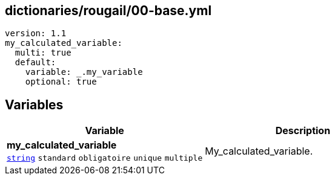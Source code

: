 == dictionaries/rougail/00-base.yml

[,yaml]
----
version: 1.1
my_calculated_variable:
  multi: true
  default:
    variable: _.my_variable
    optional: true
----
== Variables

[cols="130a,130a",options="header"]
|====
| Variable                                                                                                                         | Description                                                                                                                      
| 
**my_calculated_variable** +
`https://rougail.readthedocs.io/en/latest/variable.html#variables-types[string]` `standard` `obligatoire` `unique` `multiple`                                                                                                                                  | 
My_calculated_variable.                                                                                                                                  
|====


